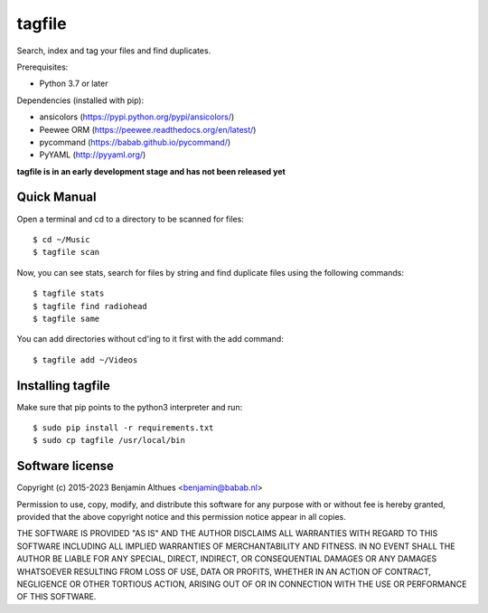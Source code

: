tagfile
==============================================================================

Search, index and tag your files and find duplicates.

Prerequisites:

- Python 3.7 or later

Dependencies (installed with pip):

- ansicolors (https://pypi.python.org/pypi/ansicolors/)
- Peewee ORM (https://peewee.readthedocs.org/en/latest/)
- pycommand (https://babab.github.io/pycommand/)
- PyYAML (http://pyyaml.org/)


**tagfile is in an early development stage and has not been released yet**


Quick Manual
------------

Open a terminal and cd to a directory to be scanned for files::

   $ cd ~/Music
   $ tagfile scan


Now, you can see stats, search for files by string and find duplicate
files using the following commands::

   $ tagfile stats
   $ tagfile find radiohead
   $ tagfile same


You can add directories without cd'ing to it first with the add command::

   $ tagfile add ~/Videos


Installing tagfile
------------------

Make sure that pip points to the python3 interpreter and run::

   $ sudo pip install -r requirements.txt
   $ sudo cp tagfile /usr/local/bin


Software license
----------------

Copyright (c) 2015-2023  Benjamin Althues <benjamin@babab.nl>

Permission to use, copy, modify, and distribute this software for any
purpose with or without fee is hereby granted, provided that the above
copyright notice and this permission notice appear in all copies.

THE SOFTWARE IS PROVIDED "AS IS" AND THE AUTHOR DISCLAIMS ALL WARRANTIES
WITH REGARD TO THIS SOFTWARE INCLUDING ALL IMPLIED WARRANTIES OF
MERCHANTABILITY AND FITNESS. IN NO EVENT SHALL THE AUTHOR BE LIABLE FOR
ANY SPECIAL, DIRECT, INDIRECT, OR CONSEQUENTIAL DAMAGES OR ANY DAMAGES
WHATSOEVER RESULTING FROM LOSS OF USE, DATA OR PROFITS, WHETHER IN AN
ACTION OF CONTRACT, NEGLIGENCE OR OTHER TORTIOUS ACTION, ARISING OUT OF
OR IN CONNECTION WITH THE USE OR PERFORMANCE OF THIS SOFTWARE.
